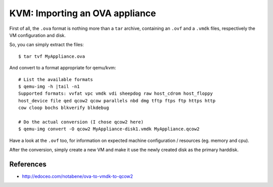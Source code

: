 KVM: Importing an OVA appliance
####


First of all, the ``.ova`` format is nothing more than a ``tar`` archive,
containing an ``.ovf`` and a ``.vmdk`` files, respectively the VM
configuration and disk.

So, you can simply extract the files::

    $ tar tvf MyAppliance.ova

And convert to a format appropriate for qemu/kvm::

    # List the available formats
    $ qemu-img -h |tail -n1
    Supported formats: vvfat vpc vmdk vdi sheepdog raw host_cdrom host_floppy
    host_device file qed qcow2 qcow parallels nbd dmg tftp ftps ftp https http
    cow cloop bochs blkverify blkdebug

    # Do the actual conversion (I chose qcow2 here)
    $ qemu-img convert -O qcow2 MyAppliance-disk1.vmdk MyAppliance.qcow2

Have a look at the ``.ovf`` too, for information on expected machine
configuration / resources (eg. memory and cpu).

After the conversion, simply create a new VM and make it use the newly
created disk as the primary harddisk.


References
==========

* http://edoceo.com/notabene/ova-to-vmdk-to-qcow2
